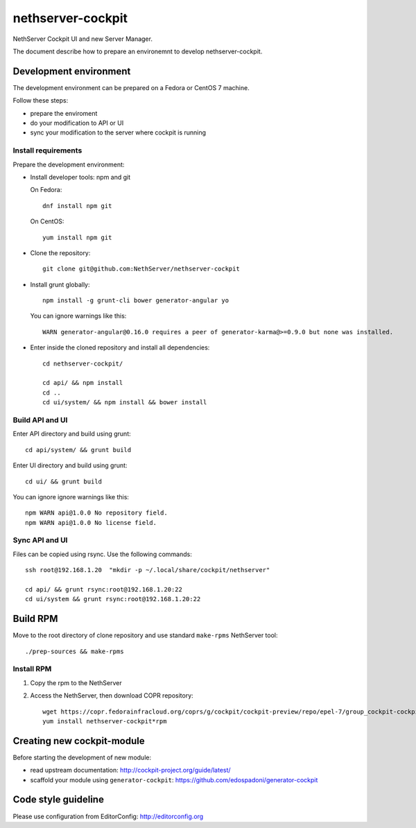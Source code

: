 ==================
nethserver-cockpit
==================

NethServer Cockpit UI and new Server Manager.

The document describe how to prepare an environemnt to develop nethserver-cockpit.

Development environment
=======================

The development environment can be prepared on a Fedora or CentOS 7 machine.

Follow these steps:

- prepare the enviroment

- do your modification to API or UI

- sync your modification to the server where cockpit is running

Install requirements
--------------------

Prepare the development environment:

- Install developer tools: npm and git

  On Fedora: ::

    dnf install npm git

  On CentOS: ::

    yum install npm git

- Clone the repository: ::

    git clone git@github.com:NethServer/nethserver-cockpit

- Install grunt globally: ::

    npm install -g grunt-cli bower generator-angular yo


  You can ignore warnings like this: ::

    WARN generator-angular@0.16.0 requires a peer of generator-karma@>=0.9.0 but none was installed.


- Enter inside the cloned repository and install all dependencies: ::

    cd nethserver-cockpit/

    cd api/ && npm install
    cd ..
    cd ui/system/ && npm install && bower install

Build API and UI
----------------

Enter API directory and build using grunt: ::

  cd api/system/ && grunt build


Enter UI directory and build using grunt: ::

  cd ui/ && grunt build

You can ignore ignore warnings like this: ::

  npm WARN api@1.0.0 No repository field.
  npm WARN api@1.0.0 No license field.


Sync API and UI
----------------

Files can be copied using rsync.
Use the following commands: ::

  ssh root@192.168.1.20  "mkdir -p ~/.local/share/cockpit/nethserver"

  cd api/ && grunt rsync:root@192.168.1.20:22
  cd ui/system && grunt rsync:root@192.168.1.20:22


Build RPM
=========

Move to the root directory of clone repository and
use standard ``make-rpms`` NethServer tool: ::

  ./prep-sources && make-rpms

Install RPM
-----------

1. Copy the rpm to the NethServer

2. Access the NethServer, then download COPR repository: ::

     wget https://copr.fedorainfracloud.org/coprs/g/cockpit/cockpit-preview/repo/epel-7/group_cockpit-cockpit-preview-epel-7.repo -O /etc/yum.repos.d/cockpit.repo
     yum install nethserver-cockpit*rpm

Creating new cockpit-module
===========================

Before starting the development of new module:

- read upstream documentation: http://cockpit-project.org/guide/latest/
- scaffold your module using ``generator-cockpit``: https://github.com/edospadoni/generator-cockpit

Code style guideline
====================

Please use configuration from EditorConfig: http://editorconfig.org
